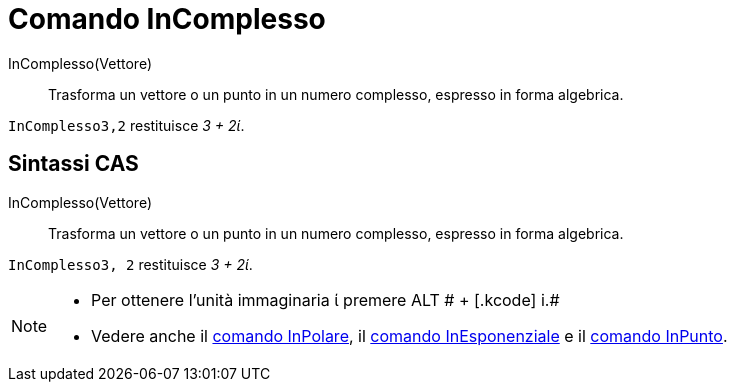 = Comando InComplesso

InComplesso(Vettore)::
  Trasforma un vettore o un punto in un numero complesso, espresso in forma algebrica.

[EXAMPLE]
====

`InComplesso((3,2))` restituisce _3 + 2ί_.

====

== [#Sintassi_CAS]#Sintassi CAS#

InComplesso(Vettore)::
  Trasforma un vettore o un punto in un numero complesso, espresso in forma algebrica.

[EXAMPLE]
====

`InComplesso((3, 2))` restituisce _3 + 2ί_.

====

[NOTE]
====

* Per ottenere l'unità immaginaria ί premere [.kcode]#ALT # + [.kcode]# i.#
* Vedere anche il xref:/commands/Comando_InPolare.adoc[comando InPolare], il
xref:/commands/Comando_InEsponenziale.adoc[comando InEsponenziale] e il xref:/commands/Comando_InPunto.adoc[comando
InPunto].

====
